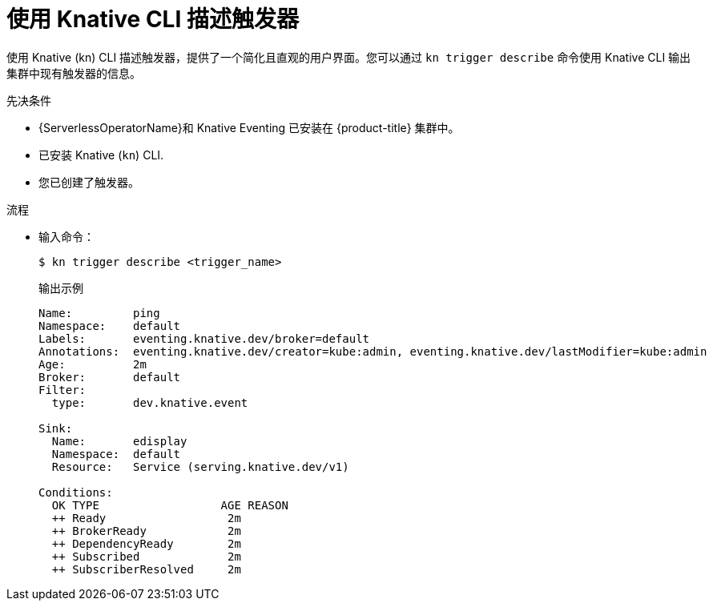 // Module included in the following assemblies:
//
// * /serverless/develop/serverless-triggers.adoc

:_content-type: PROCEDURE
[id="kn-trigger-describe_{context}"]
=  使用 Knative CLI 描述触发器

使用 Knative (kn) CLI 描述触发器，提供了一个简化且直观的用户界面。您可以通过 `kn trigger describe` 命令使用 Knative CLI 输出集群中现有触发器的信息。

.先决条件

* {ServerlessOperatorName}和 Knative Eventing 已安装在 {product-title} 集群中。
* 已安装 Knative (`kn`) CLI.
* 您已创建了触发器。

.流程

* 输入命令：
+
[source,terminal]
----
$ kn trigger describe <trigger_name>
----
+
.输出示例
[source,terminal]
----
Name:         ping
Namespace:    default
Labels:       eventing.knative.dev/broker=default
Annotations:  eventing.knative.dev/creator=kube:admin, eventing.knative.dev/lastModifier=kube:admin
Age:          2m
Broker:       default
Filter:
  type:       dev.knative.event

Sink:
  Name:       edisplay
  Namespace:  default
  Resource:   Service (serving.knative.dev/v1)

Conditions:
  OK TYPE                  AGE REASON
  ++ Ready                  2m
  ++ BrokerReady            2m
  ++ DependencyReady        2m
  ++ Subscribed             2m
  ++ SubscriberResolved     2m
----
